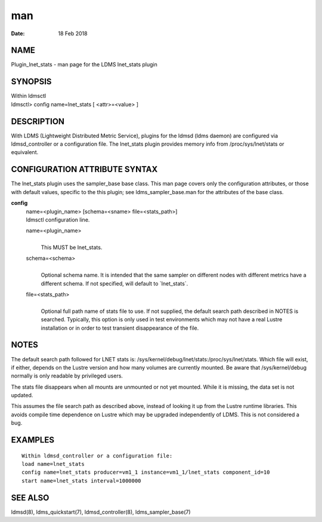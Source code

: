 ===============================
man
===============================

:Date:   18 Feb 2018

NAME
================================

Plugin_lnet_stats - man page for the LDMS lnet_stats plugin

SYNOPSIS
====================================

| Within ldmsctl
| ldmsctl> config name=lnet_stats [ <attr>=<value> ]

DESCRIPTION
=======================================

With LDMS (Lightweight Distributed Metric Service), plugins for the
ldmsd (ldms daemon) are configured via ldmsd_controller or a
configuration file. The lnet_stats plugin provides memory info from
/proc/sys/lnet/stats or equivalent.

CONFIGURATION ATTRIBUTE SYNTAX
==========================================================

The lnet_stats plugin uses the sampler_base base class. This man page
covers only the configuration attributes, or those with default values,
specific to the this plugin; see ldms_sampler_base.man for the
attributes of the base class.

**config**
   | name=<plugin_name> [schema=<sname> file=<stats_path>]
   | ldmsctl configuration line.

   name=<plugin_name>
      | 
      | This MUST be lnet_stats.

   schema=<schema>
      | 
      | Optional schema name. It is intended that the same sampler on
        different nodes with different metrics have a different schema.
        If not specified, will default to \`lnet_stats`.

   file=<stats_path>
      | 
      | Optional full path name of stats file to use. If not supplied,
        the default search path described in NOTES is searched.
        Typically, this option is only used in test environments which
        may not have a real Lustre installation or in order to test
        transient disappearance of the file.

NOTES
=================================

The default search path followed for LNET stats is:
/sys/kernel/debug/lnet/stats:/proc/sys/lnet/stats. Which file will
exist, if either, depends on the Lustre version and how many volumes are
currently mounted. Be aware that /sys/kernel/debug normally is only
readable by privileged users.

The stats file disappears when all mounts are unmounted or not yet
mounted. While it is missing, the data set is not updated.

This assumes the file search path as described above, instead of looking
it up from the Lustre runtime libraries. This avoids compile time
dependence on Lustre which may be upgraded independently of LDMS. This
is not considered a bug.

EXAMPLES
====================================

::

   Within ldmsd_controller or a configuration file:
   load name=lnet_stats
   config name=lnet_stats producer=vm1_1 instance=vm1_1/lnet_stats component_id=10
   start name=lnet_stats interval=1000000

SEE ALSO
====================================

ldmsd(8), ldms_quickstart(7), ldmsd_controller(8), ldms_sampler_base(7)
